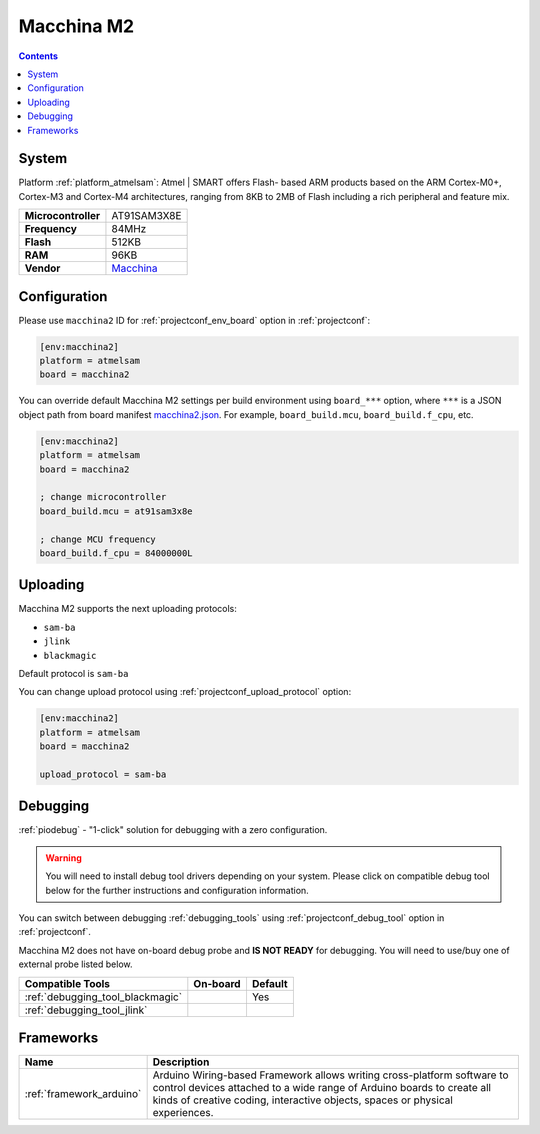 ..  Copyright (c) 2014-present PlatformIO <contact@platformio.org>
    Licensed under the Apache License, Version 2.0 (the "License");
    you may not use this file except in compliance with the License.
    You may obtain a copy of the License at
       http://www.apache.org/licenses/LICENSE-2.0
    Unless required by applicable law or agreed to in writing, software
    distributed under the License is distributed on an "AS IS" BASIS,
    WITHOUT WARRANTIES OR CONDITIONS OF ANY KIND, either express or implied.
    See the License for the specific language governing permissions and
    limitations under the License.

.. _board_atmelsam_macchina2:

Macchina M2
===========

.. contents::

System
------

Platform :ref:`platform_atmelsam`: Atmel | SMART offers Flash- based ARM products based on the ARM Cortex-M0+, Cortex-M3 and Cortex-M4 architectures, ranging from 8KB to 2MB of Flash including a rich peripheral and feature mix.

.. list-table::

  * - **Microcontroller**
    - AT91SAM3X8E
  * - **Frequency**
    - 84MHz
  * - **Flash**
    - 512KB
  * - **RAM**
    - 96KB
  * - **Vendor**
    - `Macchina <https://www.macchina.cc?utm_source=platformio&utm_medium=docs>`__


Configuration
-------------

Please use ``macchina2`` ID for :ref:`projectconf_env_board` option in :ref:`projectconf`:

.. code-block:: ini

  [env:macchina2]
  platform = atmelsam
  board = macchina2

You can override default Macchina M2 settings per build environment using
``board_***`` option, where ``***`` is a JSON object path from
board manifest `macchina2.json <https://github.com/platformio/platform-atmelsam/blob/master/boards/macchina2.json>`_. For example,
``board_build.mcu``, ``board_build.f_cpu``, etc.

.. code-block:: ini

  [env:macchina2]
  platform = atmelsam
  board = macchina2

  ; change microcontroller
  board_build.mcu = at91sam3x8e

  ; change MCU frequency
  board_build.f_cpu = 84000000L


Uploading
---------
Macchina M2 supports the next uploading protocols:

* ``sam-ba``
* ``jlink``
* ``blackmagic``

Default protocol is ``sam-ba``

You can change upload protocol using :ref:`projectconf_upload_protocol` option:

.. code-block:: ini

  [env:macchina2]
  platform = atmelsam
  board = macchina2

  upload_protocol = sam-ba

Debugging
---------

:ref:`piodebug` - "1-click" solution for debugging with a zero configuration.

.. warning::
    You will need to install debug tool drivers depending on your system.
    Please click on compatible debug tool below for the further
    instructions and configuration information.

You can switch between debugging :ref:`debugging_tools` using
:ref:`projectconf_debug_tool` option in :ref:`projectconf`.

Macchina M2 does not have on-board debug probe and **IS NOT READY** for debugging. You will need to use/buy one of external probe listed below.

.. list-table::
  :header-rows:  1

  * - Compatible Tools
    - On-board
    - Default
  * - :ref:`debugging_tool_blackmagic`
    - 
    - Yes
  * - :ref:`debugging_tool_jlink`
    - 
    - 

Frameworks
----------
.. list-table::
    :header-rows:  1

    * - Name
      - Description

    * - :ref:`framework_arduino`
      - Arduino Wiring-based Framework allows writing cross-platform software to control devices attached to a wide range of Arduino boards to create all kinds of creative coding, interactive objects, spaces or physical experiences.